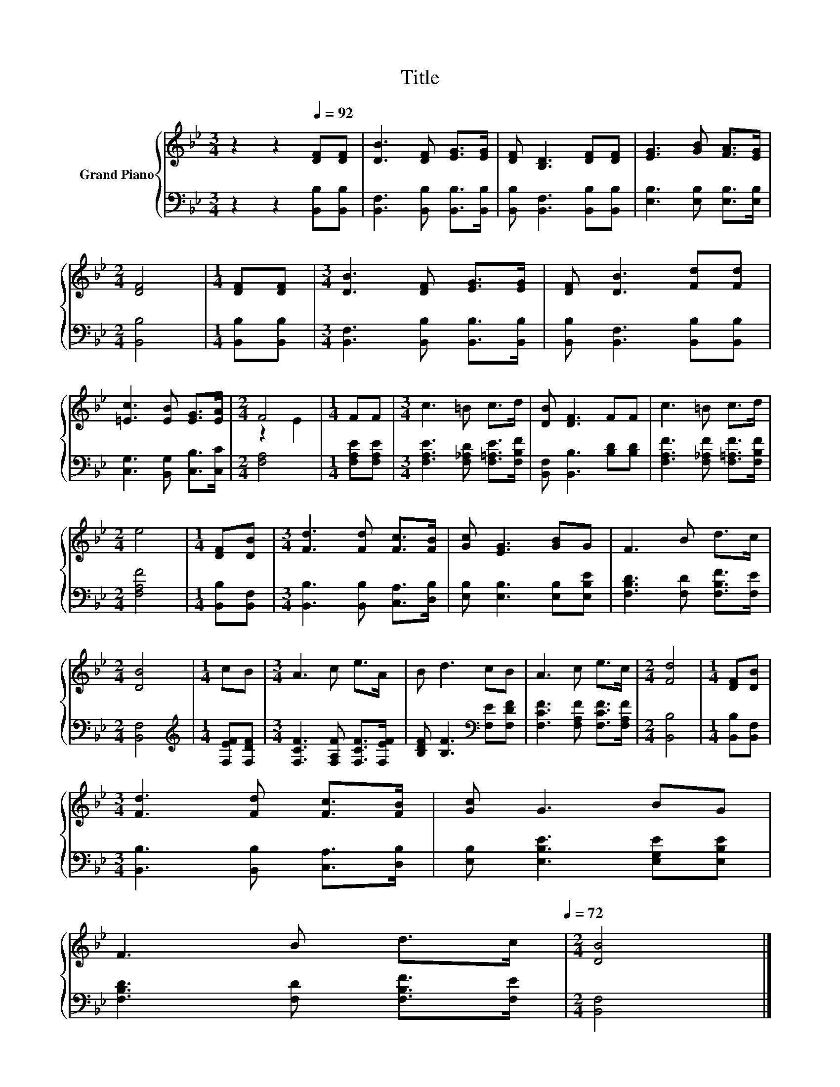X:1
T:Title
%%score { ( 1 3 ) | 2 }
L:1/8
M:3/4
K:Bb
V:1 treble nm="Grand Piano"
V:3 treble 
V:2 bass 
V:1
 z2 z2[Q:1/4=92] [DF][DF] | [DB]3 [DF] [EG]>[EG] | [DF] [B,D]3 [DF][DF] | [EG]3 [GB] [FA]>[EG] | %4
[M:2/4] [DF]4 |[M:1/4] [DF][DF] |[M:3/4] [DB]3 [DF] [EG]>[EG] | [DF] [DB]3 [Fd][Fd] | %8
 [=Ec]3 [EB] [EG]>[EA] |[M:2/4] F4 |[M:1/4] FF |[M:3/4] c3 =B c>d | [DB] [DF]3 FF | c3 =B c>d | %14
[M:2/4] e4 |[M:1/4] [DF][DB] |[M:3/4] [Fd]3 [Fd] [Fc]>[FB] | [Gc] [EG]3 [GB]G | F3 B d>c | %19
[M:2/4] [DB]4 |[M:1/4] cB |[M:3/4] A3 c e>A | B d3 cB | A3 c e>c |[M:2/4] [Fd]4 |[M:1/4] [DF][DB] | %26
[M:3/4] [Fd]3 [Fd] [Fc]>[FB] | [Gc] G3 BG | %28
 F3 B d>c[Q:1/4=89][Q:1/4=86][Q:1/4=83][Q:1/4=81][Q:1/4=78][Q:1/4=75][Q:1/4=72] |[M:2/4] [DB]4 |] %30
V:2
 z2 z2 [B,,B,][B,,B,] | [B,,F,]3 [B,,B,] [B,,B,]>[B,,B,] | [B,,B,] [B,,F,]3 [B,,B,][B,,B,] | %3
 [E,B,]3 [E,B,] [E,B,]>[E,B,] |[M:2/4] [B,,B,]4 |[M:1/4] [B,,B,][B,,B,] | %6
[M:3/4] [B,,F,]3 [B,,B,] [B,,B,]>[B,,B,] | [B,,B,] [B,,F,]3 [B,,B,][B,,B,] | %8
 [C,G,]3 [B,,G,] [C,B,]>[C,C] |[M:2/4] [F,A,]4 |[M:1/4] [F,A,E][F,A,E] | %11
[M:3/4] [F,A,E]3 [F,_A,D] [F,=A,E]>[F,B,F] | [B,,F,] [B,,B,]3 [B,D][B,D] | %13
 [F,A,F]3 [F,_A,F] [F,=A,F]>[F,B,F] |[M:2/4] [F,A,F]4 |[M:1/4] [B,,B,][B,,F,] | %16
[M:3/4] [B,,B,]3 [B,,B,] [C,A,]>[D,B,] | [E,B,] [E,B,]3 [E,B,][E,B,E] | %18
 [F,B,D]3 [F,D] [F,B,F]>[F,E] |[M:2/4] [B,,F,]4 |[M:1/4][K:treble] [F,EF][F,DF] | %21
[M:3/4] [F,CF]3 [F,A,F] [F,CF]>[F,EF] | [B,DF] [B,F]3[K:bass] [F,E][F,DF] | %23
 [F,CF]3 [F,A,F] [F,CF]>[F,A,F] |[M:2/4] [B,,B,]4 |[M:1/4] [B,,B,][B,,F,] | %26
[M:3/4] [B,,B,]3 [B,,B,] [C,A,]>[D,B,] | [E,B,] [E,B,E]3 [E,G,E][E,B,E] | %28
 [F,B,D]3 [F,D] [F,B,F]>[F,E] |[M:2/4] [B,,F,]4 |] %30
V:3
 x6 | x6 | x6 | x6 |[M:2/4] x4 |[M:1/4] x2 |[M:3/4] x6 | x6 | x6 |[M:2/4] z2 E2 |[M:1/4] x2 | %11
[M:3/4] x6 | x6 | x6 |[M:2/4] x4 |[M:1/4] x2 |[M:3/4] x6 | x6 | x6 |[M:2/4] x4 |[M:1/4] x2 | %21
[M:3/4] x6 | x6 | x6 |[M:2/4] x4 |[M:1/4] x2 |[M:3/4] x6 | x6 | x6 |[M:2/4] x4 |] %30

